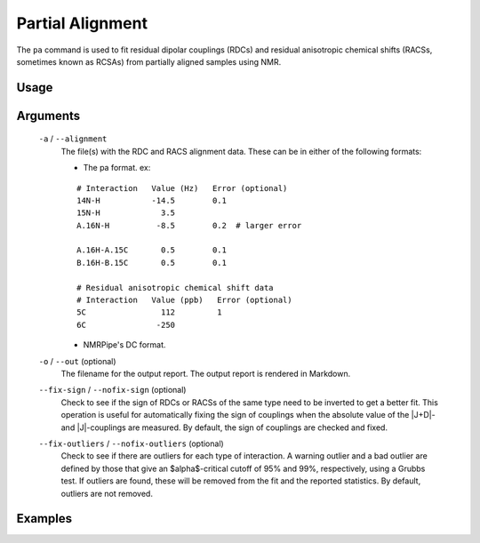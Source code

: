 Partial Alignment
=================
The ``pa`` command is used to fit residual dipolar couplings (RDCs) and residual
anisotropic chemical shifts (RACSs, sometimes known as RCSAs) from partially
aligned samples using NMR.

Usage
-----

    .. include:: output/cli_pa_help.html

Arguments
---------

    ``-a`` / ``--alignment``
        The file(s) with the RDC and RACS alignment data. These can be in
        either of the following formats:

        - The pa format. ex:

        ::

            # Interaction   Value (Hz)   Error (optional)
            14N-H           -14.5        0.1
            15N-H             3.5
            A.16N-H          -8.5        0.2  # larger error

            A.16H-A.15C       0.5        0.1
            B.16H-B.15C       0.5        0.1

            # Residual anisotropic chemical shift data
            # Interaction   Value (ppb)   Error (optional)
            5C                112         1
            6C               -250

        - NMRPipe's DC format.

    ``-o`` / ``--out`` (optional)
        The filename for the output report. The output report is rendered in
        Markdown.

    ``--fix-sign`` / ``--nofix-sign`` (optional)
        Check to see if the sign of RDCs or RACSs of the same type need to be
        inverted to get a better fit. This operation is useful for automatically
        fixing the sign of couplings when the absolute value of the \|J+D\|-
        and \|J\|-couplings are measured. By default, the sign of couplings are
        checked and fixed.

    ``--fix-outliers`` / ``--nofix-outliers`` (optional)
        Check to see if there are outliers for each type of interaction. A
        warning outlier and a bad outlier are defined by those that give an
        $alpha$-critical cutoff of 95% and 99%, respectively, using a Grubbs
        test. If outliers are found, these will be removed from the fit and the
        reported statistics. By default, outliers are not removed.

Examples
--------

